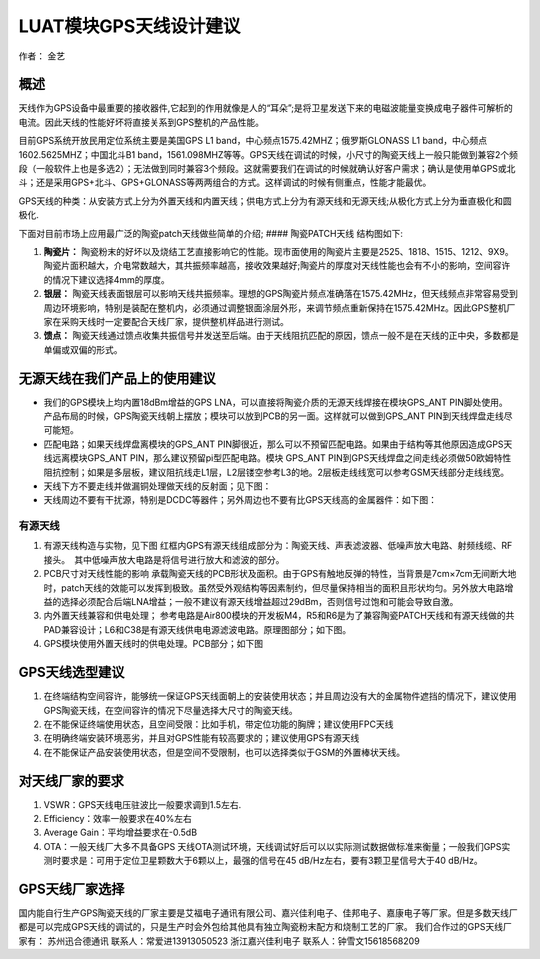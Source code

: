 LUAT模块GPS天线设计建议
=======================

作者： 金艺

概述
----

天线作为GPS设备中最重要的接收器件,它起到的作用就像是人的“耳朵”;是将卫星发送下来的电磁波能量变换成电子器件可解析的电流。因此天线的性能好坏将直接关系到GPS整机的产品性能。

目前GPS系统开放民用定位系统主要是美国GPS L1
band，中心频点1575.42MHZ；俄罗斯GLONASS L1
band，中心频点1602.5625MHZ；中国北斗B1
band，1561.098MHZ等等。GPS天线在调试的时候，小尺寸的陶瓷天线上一般只能做到兼容2个频段（一般软件上也是多选2）；无法做到同时兼容3个频段。这就需要我们在调试的时候就确认好客户需求；确认是使用单GPS或北斗；还是采用GPS+北斗、GPS+GLONASS等两两组合的方式。这样调试的时候有侧重点，性能才能最优。

GPS天线的种类：从安装方式上分为外置天线和内置天线；供电方式上分为有源天线和无源天线;从极化方式上分为垂直极化和圆极化.

下面对目前市场上应用最广泛的陶瓷patch天线做些简单的介绍; ####
陶瓷PATCH天线 结构图如下: |image1|

1. **陶瓷片：**
   陶瓷粉末的好坏以及烧结工艺直接影响它的性能。现市面使用的陶瓷片主要是2525、1818、1515、1212、9X9。陶瓷片面积越大，介电常数越大，其共振频率越高，接收效果越好;陶瓷片的厚度对天线性能也会有不小的影响，空间容许的情况下建议选择4mm的厚度。
2. **银层：**
   陶瓷天线表面银层可以影响天线共振频率。理想的GPS陶瓷片频点准确落在1575.42MHz，但天线频点非常容易受到周边环境影响，特别是装配在整机内，必须通过调整银面涂层外形，来调节频点重新保持在1575.42MHz。因此GPS整机厂家在采购天线时一定要配合天线厂家，提供整机样品进行测试。
3. **馈点：**
   陶瓷天线通过馈点收集共振信号并发送至后端。由于天线阻抗匹配的原因，馈点一般不是在天线的正中央，多数都是单偏或双偏的形式。

无源天线在我们产品上的使用建议
------------------------------

-  我们的GPS模块上均内置18dBm增益的GPS
   LNA，可以直接将陶瓷介质的无源天线焊接在模块GPS_ANT PIN脚处使用。
   产品布局的时候，GPS陶瓷天线朝上摆放；模块可以放到PCB的另一面。这样就可以做到GPS_ANT
   PIN到天线焊盘走线尽可能短。

-  匹配电路；如果天线焊盘离模块的GPS_ANT
   PIN脚很近，那么可以不预留匹配电路。如果由于结构等其他原因造成GPS天线远离模块GPS_ANT
   PIN，那么建议预留pi型匹配电路。模块 GPS_ANT
   PIN到GPS天线焊盘之间走线必须做50欧姆特性阻抗控制；如果是多层板，建议阻抗线走L1层，L2层镂空参考L3的地。2层板走线线宽可以参考GSM天线部分走线线宽。

-  天线下方不要走线并做漏铜处理做天线的反射面；见下图： |image2|

-  天线周边不要有干扰源，特别是DCDC等器件；另外周边也不要有比GPS天线高的金属器件：如下图：
   |image3|

有源天线
^^^^^^^^

1. 有源天线构造与实物，见下图 |image4| |image5|
   红框内GPS有源天线组成部分为：陶瓷天线、声表滤波器、低噪声放大电路、射频线缆、RF接头。　其中低噪声放大电路是将信号进行放大和滤波的部分。
2. PCB尺寸对天线性能的影响
   承载陶瓷天线的PCB形状及面积。由于GPS有触地反弹的特性，当背景是7cm×7cm无间断大地时，patch天线的效能可以发挥到极致。虽然受外观结构等因素制约，但尽量保持相当的面积且形状均匀。另外放大电路增益的选择必须配合后端LNA增益；一般不建议有源天线增益超过29dBm，否则信号过饱和可能会导致自激。
3. 内外置天线兼容和供电处理；
   参考电路是Air800模块的开发板M4，R5和R6是为了兼容陶瓷PATCH天线和有源天线做的共PAD兼容设计；L6和C38是有源天线供电电源滤波电路。原理图部分；如下图。
   |image6|
4. GPS模块使用外置天线时的供电处理。PCB部分；如下图 |image7|

GPS天线选型建议
---------------

1. 在终端结构空间容许，能够统一保证GPS天线面朝上的安装使用状态；并且周边没有大的金属物件遮挡的情况下，建议使用GPS陶瓷天线，在空间容许的情况下尽量选择大尺寸的陶瓷天线。
2. 在不能保证终端使用状态，且空间受限：比如手机，带定位功能的胸牌；建议使用FPC天线
3. 在明确终端安装环境恶劣，并且对GPS性能有较高要求的；建议使用GPS有源天线
4. 在不能保证产品安装使用状态，但是空间不受限制，也可以选择类似于GSM的外置棒状天线。

对天线厂家的要求
----------------

1. VSWR：GPS天线电压驻波比一般要求调到1.5左右.
2. Efficiency：效率一般要求在40%左右
3. Average Gain：平均增益要求在-0.5dB
4. OTA：一般天线厂大多不具备GPS
   天线OTA测试环境，天线调试好后可以以实际测试数据做标准来衡量；一般我们GPS实测时要求是：可用于定位卫星颗数大于6颗以上，最强的信号在45
   dB/Hz左右，要有3颗卫星信号大于40 dB/Hz。

GPS天线厂家选择
---------------

国内能自行生产GPS陶瓷天线的厂家主要是艾福电子通讯有限公司、嘉兴佳利电子、佳邦电子、嘉康电子等厂家。但是多数天线厂都是可以完成GPS天线的调试的，只是生产时会外包给其他具有独立陶瓷粉末配方和烧制工艺的厂家。
我们合作过的GPS天线厂家有： 苏州迅合德通讯 联系人：常爱进13913050523
浙江嘉兴佳利电子 联系人：钟雪文15618568209

.. |image1| image:: http://openluat-luatcommunity.oss-cn-hangzhou.aliyuncs.com/images/20200827235659242_4830067-05dbba0612bdb1c7..png
.. |image2| image:: http://openluat-luatcommunity.oss-cn-hangzhou.aliyuncs.com/images/20200827235753535_4830067-adc7d1a47d4fc352..png
.. |image3| image:: http://openluat-luatcommunity.oss-cn-hangzhou.aliyuncs.com/images/20200827235815862_4830067-f58acbc0389d6461..png
.. |image4| image:: http://openluat-luatcommunity.oss-cn-hangzhou.aliyuncs.com/images/20200827235841204_4830067-9b2d1030291528a3..png
.. |image5| image:: http://openluat-luatcommunity.oss-cn-hangzhou.aliyuncs.com/images/20200827235920930_4830067-fe373e110d7e48b7..png
.. |image6| image:: http://openluat-luatcommunity.oss-cn-hangzhou.aliyuncs.com/images/20200827235940389_4830067-cfac2de7d3e3c397..png
.. |image7| image:: http://openluat-luatcommunity.oss-cn-hangzhou.aliyuncs.com/images/20200827235958970_4830067-0041417e1f218595..png
